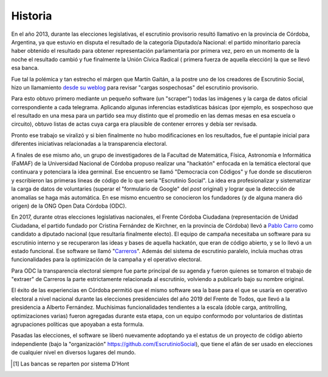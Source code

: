 Historia
========
En el año 2013, durante las elecciones legislativas, el escrutinio provisorio resultó llamativo en la provincia de Córdoba, Argentina, ya que estuvio en disputa el resultado de la categoría Diputado/a Nacional: el partido minoritario parecía haber obtenido el resultado para obtener  representación parlamentaria por primera vez, pero en un momento de la noche el resultado cambió y fue finalmente la Unión Cívica Radical ( primera fuerza de aquella elección) la que se llevó esa banca.

Fue tal la polémica y tan estrecho el márgen que Martín Gaitán, a la postre uno de los creadores de Escrutinio Social, hizo un llamamiento `desde su weblog <http://mgaitan.github.io/posts/no-al-fraude-en-cordoba-ayudanos/>`_ para revisar "cargas sospechosas" del escrutinio provisorio.

Para esto obtuvo primero mediante un pequeño software (un "scraper") todas las imágenes y la carga de datos oficial correspondiente a cada telegrama. Aplicando algunas inferencias estadísticas básicas (por ejemplo, es sospechoso que el resultado en una mesa para un partido sea muy distinto que el promedio en las demas mesas en esa escuela o circuito), obtuvo listas de actas cuya carga era plausible de contener errores y debía ser revisada.

Pronto ese trabajo se viralizó y si bien finalmente no hubo modificaciones en los resultados, fue el puntapie inicial para diferentes iniciativas relacionadas a la transparencia electoral.

A finales de ese mismo año, un grupo de investigadores de la Facultad
de Matemática, Física, Astronomía e Informática (FaMAF) de la Universidad Nacional de Córdoba propuso realizar una "hackatón" enfocada en la temática electoral que continuara y potenciara la idea germinal. Ese encuentro se llamó "Democracia con Códigos" y fue donde se discutieron y escribieron las primeras lineas de código de lo que sería "Escrutinio Social". La idea era profesionalizar y sistematizar la carga de datos de voluntaries (superar el "formulario de Google" del *post* original) y lograr que la detección de anomalías se haga más automática. En ese mismo encuentro se conocieron los fundadores (y de alguna manera dió origen) de la ONG Open Data Córdoba (ODC).

En 2017, durante otras elecciones legislativas nacionales, el Frente Córdoba Ciudadana (representación de Unidad Ciudadana, el partido fundado por Cristina Fernández de Kirchner, en la provincia de Córdoba) llevó a `Pablo Carro <https://pablocarro.com.ar/>`_ como candidato a diputado nacional (que resultaría finalmente electo). El equipo de campaña necesitaba un software para su escrutinio interno y se recuperaron las ideas y bases de aquella hackatón, que eran de código abierto, y se lo llevó a un estado funcional. Ese software se llamó "`Carreros <https://github.com/concristina/carreros>`_". Además del sistema de escrutinio paralelo, incluía muchas otras funcionalidades para la optimización de la campaña y el operativo electoral. 

Para ODC la transparencia electoral siempre fue parte principal de su agenda y fueron quienes se tomaron el trabajo de "extraer" de Carreros la parte estrictamente relacionada al escrutinio, volviendo a publicarlo bajo su nombre original.

El éxito de las experiencias en Córdoba permitió que el mismo software sea la base para el que se usaría en operativo electoral a nivel nacional durante las elecciones presidenciales del año 2019 del Frente de Todos, que llevó a la presidencia a Alberto Fernández. Muchísimas funcionalidades tendientes a la escala (doble carga, antitrolling, optimizaciones varias) fueron agregadas durante esta etapa, con un equipo conformodo por voluntarios de distintas agrupaciones políticas que apoyaban a esta formula. 

Pasadas las elecciones, el software se liberó nuevamente adoptando ya el estatus de un proyecto de código abierto independiente (bajo la "organización" https://github.com/EscrutinioSocial), que tiene el afán de ser usado en elecciones de cualquier nivel en diversos lugares del mundo.


.. [#] Las bancas se reparten por sistema D'Hont
